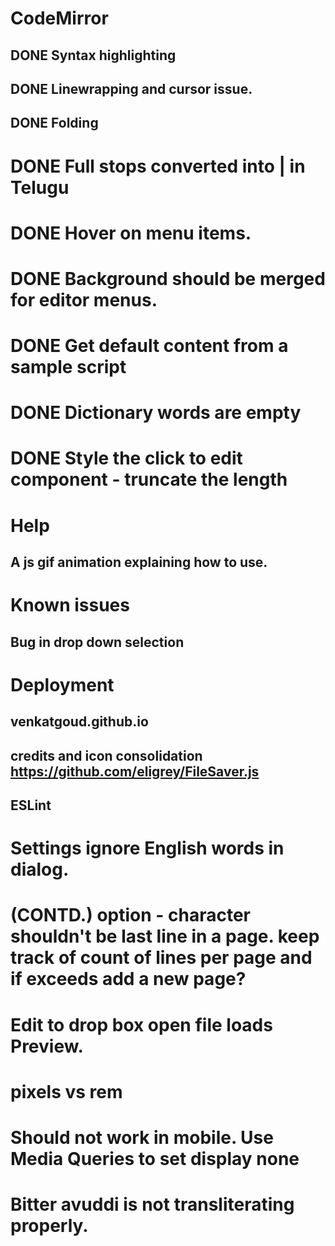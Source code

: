 * CodeMirror
** DONE Syntax highlighting
** DONE Linewrapping and cursor issue.
** DONE Folding
* DONE Full stops converted into | in Telugu
* DONE Hover on menu items.
* DONE Background should be merged for editor menus.
* DONE Get default content from a sample script
* DONE Dictionary words are empty
* DONE Style the click to edit component - truncate the length
* Help
** A js gif animation explaining how to use.
* Known issues
** Bug in drop down selection
* Deployment 
** venkatgoud.github.io
** credits and icon consolidation  https://github.com/eligrey/FileSaver.js
** ESLint
* Settings ignore English words in dialog.
* (CONTD.) option - character shouldn't be last line in a page. keep track of count of lines per page and if exceeds add a new page?
* Edit to drop box open file loads Preview.
* pixels vs rem
* Should not work in mobile. Use Media Queries to set display none
* Bitter avuddi is not transliterating properly.